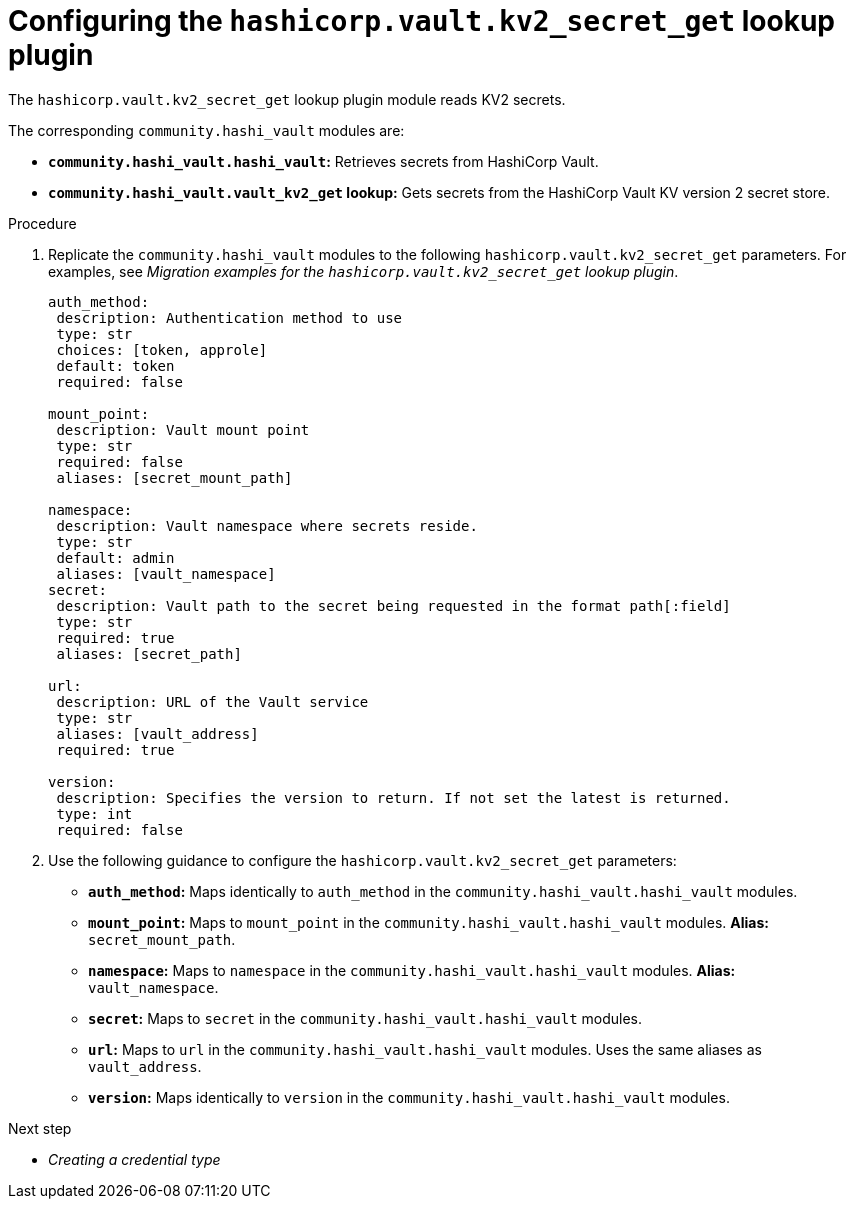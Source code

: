 :_mod-docs-content-type: PROCEDURE

[id="vault-configuring-kv2-secret-get-lookup"]

= Configuring the `hashicorp.vault.kv2_secret_get` lookup plugin

[role="_abstract"]

The `hashicorp.vault.kv2_secret_get` lookup plugin module reads KV2 secrets.

The corresponding `community.hashi_vault` modules are:

* **`community.hashi_vault.hashi_vault`:** Retrieves secrets from HashiCorp Vault.
* **`community.hashi_vault.vault_kv2_get` lookup:** Gets secrets from the HashiCorp Vault KV version 2 secret store.

.Procedure

. Replicate the `community.hashi_vault` modules to the following `hashicorp.vault.kv2_secret_get` parameters. For examples, see _Migration examples for the `hashicorp.vault.kv2_secret_get` lookup plugin_.
+
----
auth_method:
 description: Authentication method to use
 type: str
 choices: [token, approle]
 default: token
 required: false

mount_point:
 description: Vault mount point
 type: str
 required: false
 aliases: [secret_mount_path]

namespace:
 description: Vault namespace where secrets reside.
 type: str
 default: admin
 aliases: [vault_namespace]
secret:
 description: Vault path to the secret being requested in the format path[:field]
 type: str
 required: true
 aliases: [secret_path]

url:
 description: URL of the Vault service
 type: str
 aliases: [vault_address]
 required: true

version:
 description: Specifies the version to return. If not set the latest is returned.
 type: int
 required: false
----

. Use the following guidance to configure the `hashicorp.vault.kv2_secret_get` parameters:

* **`auth_method`:** Maps identically to `auth_method` in the `community.hashi_vault.hashi_vault` modules.

* **`mount_point`:** Maps to `mount_point` in the `community.hashi_vault.hashi_vault` modules. **Alias:** `secret_mount_path`.

* **`namespace`:** Maps to `namespace` in the `community.hashi_vault.hashi_vault` modules. **Alias:** `vault_namespace`.

* **`secret`:** Maps to `secret` in the `community.hashi_vault.hashi_vault` modules.

* **`url`:** Maps to `url` in the `community.hashi_vault.hashi_vault` modules. Uses the same aliases as `vault_address`.

* **`version`:** Maps identically to `version` in the `community.hashi_vault.hashi_vault` modules.

.Next step
* _Creating a credential type_
